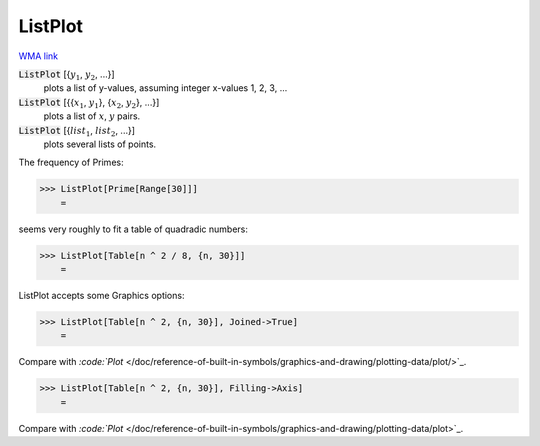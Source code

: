 ListPlot
========

`WMA link <https://reference.wolfram.com/language/ref/ListPlot.html>`_

:code:`ListPlot` [{:math:`y_1`, :math:`y_2`, ...}]
    plots a list of y-values, assuming integer x-values 1, 2, 3, ...

:code:`ListPlot` [{{:math:`x_1`, :math:`y_1`}, {:math:`x_2`, :math:`y_2`}, ...}]
    plots a list of :math:`x`, :math:`y` pairs.

:code:`ListPlot` [{:math:`list_1`, :math:`list_2`, ...}]
    plots several lists of points.





The frequency of Primes:

>>> ListPlot[Prime[Range[30]]]
    =

.. image:: tmpuv5b2xqf.png
    :align: center




seems very roughly to fit a table of quadradic numbers:

>>> ListPlot[Table[n ^ 2 / 8, {n, 30}]]
    =

.. image:: tmpd7htmn1d.png
    :align: center




ListPlot accepts some Graphics options:

>>> ListPlot[Table[n ^ 2, {n, 30}], Joined->True]
    =

.. image:: tmpvufe__y8.png
    :align: center




Compare with `:code:`Plot`  </doc/reference-of-built-in-symbols/graphics-and-drawing/plotting-data/plot/>`_.

>>> ListPlot[Table[n ^ 2, {n, 30}], Filling->Axis]
    =

.. image:: tmpzwse41nj.png
    :align: center




Compare with `:code:`Plot`  </doc/reference-of-built-in-symbols/graphics-and-drawing/plotting-data/plot>`_.